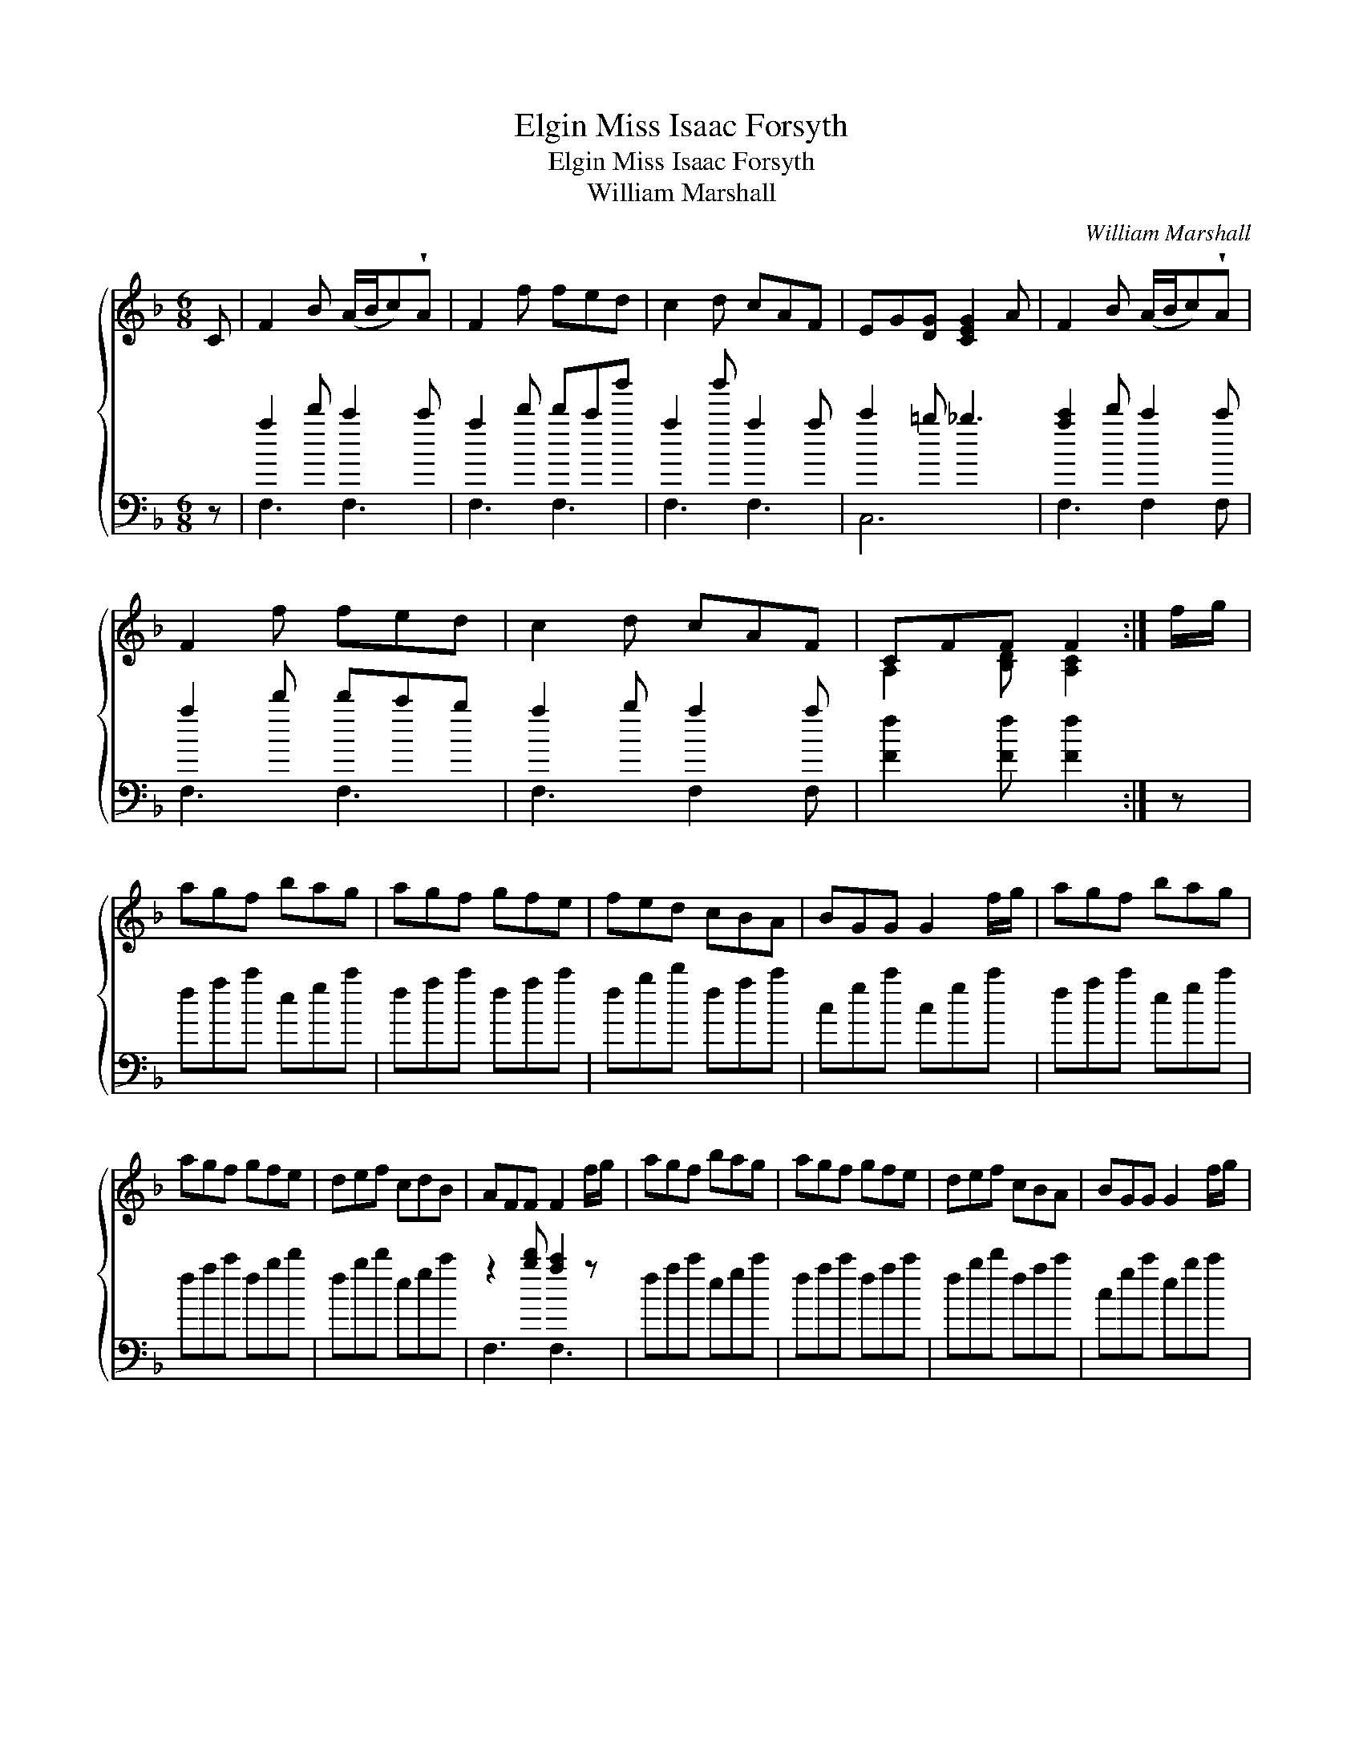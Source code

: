 X:1
T:Miss Isaac Forsyth, Elgin
T:Miss Isaac Forsyth, Elgin
T:William Marshall
C:William Marshall
%%score { ( 1 2 ) ( 3 4 ) }
L:1/8
M:6/8
K:F
V:1 treble 
V:2 treble 
V:3 bass 
V:4 bass 
V:1
 C | F2 B (A/B/c)!wedge!A | F2 f fed | c2 d cAF | EG[DG] [CEG]2 A | F2 B (A/B/c)!wedge!A | %6
 F2 f fed | c2 d cAF | CFF F2 :| f/g/ | agf bag | agf gfe | fed cBA | BGG G2 f/g/ | agf bag | %15
 agf gfe | def cdB | AFF F2 f/g/ | agf bag | agf gfe | def cBA | BGG G2 f/g/ | %22
 F2 B (A/B/c)!wedge!A | F2 f fed | c2 f efg | aff f2 |] %26
V:2
 x | x6 | x6 | x6 | x6 | x6 | x6 | x6 | A,2 [B,D] [A,C]2 :| x | x6 | x6 | x6 | x6 | x6 | x6 | x6 | %17
 x6 | x6 | x6 | x6 | x6 | x6 | x6 | x6 | x5 |] %26
V:3
 z | a2 d' c'2 c' | a2 d' d'c'b' | a2 b' a2 a | c'2 =b _b3 | [ac']2 d' c'2 c' | a2 d' d'c'b | %7
 a2 b a2 a | [Ff]2 [Ff] [Ff]2 :| z | fac' egc' | fac' fac' | fbd' fac' | cgc' cgc' | fac' egc' | %15
 fac' fbd' | fbd' egc' | z2 [bd'] [ac']2 z | fac' egc' | fac' fac' | fbd' fac' | cgc' ebc' | %22
 a2 d' c'2 c' | a2 d' d'c'b | a2 a fab | a2 [bd'] [ac']2 |] %26
V:4
 x | F,3 F,3 | F,3 F,3 | F,3 F,3 | C,6 | F,3 F,2 F, | F,3 F,3 | F,3 F,2 F, | x5 :| x | x6 | x6 | %12
 x6 | x6 | x6 | x6 | x6 | F,3 F,3 | x6 | x6 | x6 | x6 | F,3 F,2 F, | F,3 F,2 F, | F,2 F, C,3 | %25
 F,3- F,2 |] %26

